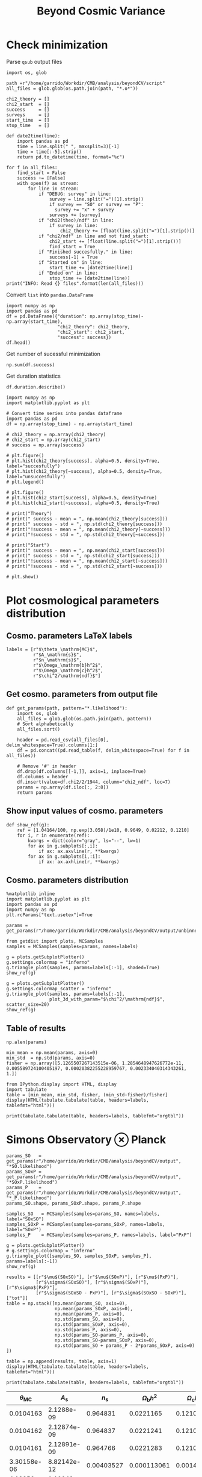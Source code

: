#+TITLE: Beyond Cosmic Variance

* Check minimization
Parse =qsub= output files
#+BEGIN_SRC ipython :session pcp :results none
  import os, glob

  path =r"/home/garrido/Workdir/CMB/analysis/beyondCV/script"
  all_files = glob.glob(os.path.join(path, "*.o*"))

  chi2_theory = []
  chi2_start  = []
  success     = []
  surveys     = []
  start_time  = []
  stop_time   = []

  def date2time(line):
      import pandas as pd
      time = line.split(" ", maxsplit=3)[-1]
      time = time[:-5].strip()
      return pd.to_datetime(time, format="%c")

  for f in all_files:
      find_start = False
      success += [False]
      with open(f) as stream:
          for line in stream:
              if "DEBUG: survey" in line:
                  survey = line.split("=")[1].strip()
                  if survey == "SO" or survey == "P":
                    survey += "x" + survey
                  surveys += [survey]
              if "chi2(theo)/ndf" in line:
                  if survey in line:
                      chi2_theory += [float(line.split("=")[1].strip())]
              if "chi2/ndf" in line and not find_start:
                  chi2_start += [float(line.split("=")[1].strip())]
                  find_start = True
              if "Finished succesfully." in line:
                  success[-1] = True
              if "Started on" in line:
                  start_time += [date2time(line)]
              if "Ended on" in line:
                  stop_time += [date2time(line)]
  print("INFO: Read {} files".format(len(all_files)))
#+END_SRC

Convert =list= into =pandas.DataFrame=
#+BEGIN_SRC ipython :session pcp :results drawer
  import numpy as np
  import pandas as pd
  df = pd.DataFrame({"duration": np.array(stop_time)-np.array(start_time),
                     "chi2_theory": chi2_theory,
                     "chi2_start": chi2_start,
                     "success": success})
  df.head()
#+END_SRC

#+RESULTS:
:results:
# Out[152]:
#+BEGIN_EXAMPLE
  duration  chi2_theory  chi2_start  success
  0 00:18:22     0.977054    1.327345     True
  1 00:31:34     0.977054    1.472700    False
  2 00:14:12     0.977054    6.900759     True
  3 00:18:42     0.977054    7.013102     True
  4 00:27:40     0.977054    2.224125    False
#+END_EXAMPLE
:end:

Get number of sucessful minimization
#+BEGIN_SRC ipython :session pcp :results drawer
  np.sum(df.success)
#+END_SRC

Get duration statistics
#+BEGIN_SRC ipython :session pcp :results drawer
  df.duration.describe()
#+END_SRC

#+RESULTS:
:results:
# Out[150]:
#+BEGIN_EXAMPLE
  count                        97
  mean     0 days 00:20:10.329896
  std      0 days 00:08:08.127261
  min             0 days 00:05:13
  25%             0 days 00:14:12
  50%             0 days 00:18:22
  75%             0 days 00:25:45
  max             0 days 00:45:59
  Name: duration, dtype: object
#+END_EXAMPLE
:end:

#+BEGIN_SRC ipython :session pcp :results raw drawer
  import numpy as np
  import matplotlib.pyplot as plt

  # Convert time series into pandas dataframe
  import pandas as pd
  df = np.array(stop_time) - np.array(start_time)
#+END_SRC

#+BEGIN_SRC ipython :session pcp :results raw drawer
  # chi2_theory = np.array(chi2_theory)
  # chi2_start = np.array(chi2_start)
  # success = np.array(success)

  # plt.figure()
  # plt.hist(chi2_theory[success], alpha=0.5, density=True, label="succesfully")
  # plt.hist(chi2_theory[~success], alpha=0.5, density=True, label="unsuccesfully")
  # plt.legend()

  # plt.figure()
  # plt.hist(chi2_start[success], alpha=0.5, density=True)
  # plt.hist(chi2_start[~success], alpha=0.5, density=True)

  # print("Theory")
  # print(" success - mean = ", np.mean(chi2_theory[success]))
  # print(" success - std = ", np.std(chi2_theory[success]))
  # print("!success - mean = ", np.mean(chi2_theory[~success]))
  # print("!success - std = ", np.std(chi2_theory[~success]))

  # print("Start")
  # print(" success - mean = ", np.mean(chi2_start[success]))
  # print(" success - std = ", np.std(chi2_start[success]))
  # print("!success - mean = ", np.mean(chi2_start[~success]))
  # print("!success - std = ", np.std(chi2_start[~success]))

  # plt.show()
#+END_SRC
* Plot cosmological parameters distribution
** Cosmo. parameters LaTeX labels
#+BEGIN_SRC ipython :session pcp :results none
  labels = [r"$\theta_\mathrm{MC}$",
            r"$A_\mathrm{s}$",
            r"$n_\mathrm{s}$",
            r"$\Omega_\mathrm{b}h^2$",
            r"$\Omega_\mathrm{c}h^2$",
            r"$\chi^2/\mathrm{ndf}$"]
#+END_SRC

** Get cosmo. parameters from output file
#+BEGIN_SRC ipython :session pcp :results none
  def get_params(path, pattern="*.likelihood"):
      import os, glob
      all_files = glob.glob(os.path.join(path, pattern))
      # Sort alphabetically
      all_files.sort()

      header = pd.read_csv(all_files[0], delim_whitespace=True).columns[1:]
      df = pd.concat((pd.read_table(f, delim_whitespace=True) for f in all_files))

      # Remove '#' in header
      df.drop(df.columns[[-1,]], axis=1, inplace=True)
      df.columns = header
      df.insert(value=df.chi2/2/1944, column="chi2_ndf", loc=7)
      params = np.array(df.iloc[:, 2:8])
      return params
#+END_SRC

** Show input values of cosmo. parameters
#+BEGIN_SRC ipython :session pcp :results none
  def show_ref(g):
      ref = [1.04164/100, np.exp(3.058)/1e10, 0.9649, 0.02212, 0.1210]
      for i, r in enumerate(ref):
          kwargs = dict(color="gray", ls="--", lw=1)
          for ax in g.subplots[:,i]:
              if ax: ax.axvline(r, **kwargs)
          for ax in g.subplots[i,:i]:
              if ax: ax.axhline(r, **kwargs)
#+END_SRC

** Cosmo. parameters distribution
#+BEGIN_SRC ipython :session pcp :results none
  %matplotlib inline
  import matplotlib.pyplot as plt
  import pandas as pd
  import numpy as np
  plt.rcParams["text.usetex"]=True

  params = get_params(r"/home/garrido/Workdir/CMB/analysis/beyondCV/output/unbinned")

  from getdist import plots, MCSamples
  samples = MCSamples(samples=params, names=labels)
#+END_SRC

#+BEGIN_SRC ipython :session pcp :results raw drawer
  g = plots.getSubplotPlotter()
  g.settings.colormap = "inferno"
  g.triangle_plot(samples, params=labels[:-1], shaded=True)
  show_ref(g)
#+END_SRC

#+RESULTS:
:results:
# Out[70]:
[[file:./obipy-resources/ECqULn.png]]
:end:

#+BEGIN_SRC ipython :session pcp :results raw drawer
  g = plots.getSubplotPlotter()
  g.settings.colormap_scatter = "inferno"
  g.triangle_plot(samples, params=labels[:-1],
                  plot_3d_with_param="$\chi^2/\mathrm{ndf}$", scatter_size=20)
  show_ref(g)
#+END_SRC

#+RESULTS:
:results:
# Out[71]:
[[file:./obipy-resources/fRDYwT.png]]
:end:

** Table of results

#+BEGIN_SRC ipython :session pcp :results value
  np.alen(params)
#+END_SRC

#+RESULTS:
: # Out[72]:
: : 638

#+BEGIN_SRC ipython :session pcp :results none
min_mean = np.mean(params, axis=0)
min_std  = np.std(params, axis=0)
fisher = np.array([5.1265507267143515e-06, 1.2854648947626772e-11, 0.005589724100405197, 0.00020382255228959767, 0.002334040314343261, 1.])
#+END_SRC

#+BEGIN_SRC ipython :session pcp :results raw drawer
  from IPython.display import HTML, display
  import tabulate
  table = [min_mean, min_std, fisher, (min_std-fisher)/fisher]
  display(HTML(tabulate.tabulate(table, headers=labels, tablefmt="html")))
#+END_SRC

#+RESULTS:
:results:
# Out[74]:
: <IPython.core.display.HTML object>
:end:

#+BEGIN_SRC ipython :session pcp :results raw output :export none
  print(tabulate.tabulate(table, headers=labels, tablefmt="orgtbl"))
#+END_SRC

#+RESULTS:
| $\theta_\mathrm{MC}$ | $A_\mathrm{s}$ | $n_\mathrm{s}$ | $\Omega_\mathrm{b}h^2$ | $\Omega_\mathrm{c}h^2$ | $\chi^2/\mathrm{ndf}$ |
|----------------------+----------------+----------------+------------------------+------------------------+-----------------------|
|            0.0104162 |    2.12887e-09 |       0.964695 |              0.0221223 |                0.12108 |              0.999005 |
|          4.99937e-06 |    1.24047e-11 |     0.00544548 |            0.000206822 |              0.0022281 |             0.0256299 |
|          5.12655e-06 |    1.28546e-11 |     0.00558972 |            0.000203823 |             0.00233404 |                     1 |
|           -0.0248081 |      -0.035002 |     -0.0258047 |              0.0147141 |              -0.045391 |              -0.97437 |

* Simons Observatory ⊗ Planck
#+BEGIN_SRC ipython :session pcp :results raw drawer
  params_SO   = get_params(r"/home/garrido/Workdir/CMB/analysis/beyondCV/output", "*SO.likelihood")
  params_SOxP = get_params(r"/home/garrido/Workdir/CMB/analysis/beyondCV/output", "*SOxP.likelihood")
  params_P    = get_params(r"/home/garrido/Workdir/CMB/analysis/beyondCV/output", "*_P.likelihood")
  params_SO.shape, params_SOxP.shape, params_P.shape
#+END_SRC

#+RESULTS:
:results:
# Out[86]:
: ((971, 6), (971, 6), (971, 6))
:end:

#+BEGIN_SRC ipython :session pcp :results none
  samples_SO   = MCSamples(samples=params_SO, names=labels, label="SOxSO")
  samples_SOxP = MCSamples(samples=params_SOxP, names=labels, label="SOxP")
  samples_P    = MCSamples(samples=params_P, names=labels, label="PxP")
#+END_SRC

#+BEGIN_SRC ipython :session pcp :results raw drawer
  g = plots.getSubplotPlotter()
  # g.settings.colormap = "inferno"
  g.triangle_plot([samples_SO, samples_SOxP, samples_P], params=labels[:-1])
  show_ref(g)
#+END_SRC

#+RESULTS:
:results:
# Out[78]:
[[file:./obipy-resources/Bl8AS5.png]]
:end:

#+BEGIN_SRC ipython :session pcp :results none
    results = [[r"$\mu$(SOxSO)"], [r"$\mu$(SOxP)"], [r"$\mu$(PxP)"],
               [r"$\sigma$(SOxSO)"], [r"$\sigma$(SOxP)"], [r"$\sigma$(PxP)"],
               [r"$\sigma$(SOxSO - PxP)"], [r"$\sigma$(SOxSO - SOxP)"], ["tot"]]
    table = np.stack([np.mean(params_SO, axis=0),
                      np.mean(params_SOxP, axis=0),
                      np.mean(params_P, axis=0),
                      np.std(params_SO, axis=0),
                      np.std(params_SOxP, axis=0),
                      np.std(params_P, axis=0),
                      np.std(params_SO-params_P, axis=0),
                      np.std(params_SO-params_SOxP, axis=0),
                      np.std(params_SO + params_P - 2*params_SOxP, axis=0)
    ])

    table = np.append(results, table, axis=1)
    display(HTML(tabulate.tabulate(table, headers=labels, tablefmt="html")))
#+END_SRC

#+BEGIN_SRC ipython :session pcp :results raw output :export none
  print(tabulate.tabulate(table, headers=labels, tablefmt="orgtbl"))
#+END_SRC

#+RESULTS:
|                        | $\theta_\mathrm{MC}$ | $A_\mathrm{s}$ | $n_\mathrm{s}$ | $\Omega_\mathrm{b}h^2$ | $\Omega_\mathrm{c}h^2$ | $\chi^2/\mathrm{ndf}$ |
|------------------------+----------------------+----------------+----------------+------------------------+------------------------+-----------------------|
| $\mu$(SOxSO)           |            0.0104165 |    2.12888e-09 |       0.964796 |               0.022119 |               0.121061 |               1.00019 |
| $\mu$(SOxP)            |            0.0104165 |    2.12863e-09 |       0.964918 |              0.0221197 |               0.121011 |               1.00034 |
| $\mu$(PxP)             |            0.0104164 |    2.12876e-09 |       0.964918 |               0.022122 |               0.121043 |               1.00003 |
| $\sigma$(SOxSO)        |          4.35923e-06 |    1.19063e-11 |     0.00529269 |            0.000197395 |             0.00208537 |             0.0319118 |
| $\sigma$(SOxP)         |          4.70511e-06 |    1.28073e-11 |     0.00574473 |            0.000196329 |             0.00236035 |             0.0321642 |
| $\sigma$(PxP)          |          5.16462e-06 |    1.32325e-11 |     0.00592473 |            0.000214703 |             0.00238011 |             0.0327516 |
| $\sigma$(SOxSO - PxP)  |          2.99731e-06 |    7.16794e-12 |     0.00314853 |            0.000122405 |             0.00133315 |             0.0201569 |
| $\sigma$(SOxSO - SOxP) |          2.03202e-06 |    5.97189e-12 |     0.00261404 |            8.41646e-05 |             0.00127252 |             0.0126795 |
| tot                    |          3.05013e-06 |    9.43821e-12 |     0.00429037 |            0.000118191 |             0.00217506 |             0.0185606 |




| $\theta_\mathrm{MC}$ | $A_\mathrm{s}$ | $n_\mathrm{s}$ | $\Omega_\mathrm{b}h^2$ | $\Omega_\mathrm{c}h^2$ | $\chi^2/\mathrm{ndf}$ |
|----------------------+----------------+----------------+------------------------+------------------------+-----------------------|
|            0.0104163 |     2.1288e-09 |       0.964831 |              0.0221165 |               0.121037 |              0.998797 |
|            0.0104162 |    2.12874e-09 |       0.964837 |              0.0221241 |               0.121029 |               1.00012 |
|            0.0104161 |    2.12891e-09 |       0.964766 |              0.0221283 |               0.121065 |              0.999338 |
|          3.30158e-06 |    8.82142e-12 |     0.00403527 |            0.000113061 |             0.00147556 |             0.0259158 |
|          4.13856e-06 |    1.10042e-11 |      0.0048009 |            0.000153239 |             0.00196259 |             0.0260542 |
|          4.88563e-06 |    1.22407e-11 |     0.00529792 |            0.000204028 |              0.0022389 |             0.0249852 |
|          3.76192e-06 |    9.58206e-12 |     0.00406034 |            0.000171957 |             0.00181588 |              0.024773 |
|          2.53148e-06 |    7.13821e-12 |     0.00291831 |            0.000104709 |             0.00135525 |             0.0210134 |

#+BEGIN_SRC ipython :session pcp :results raw drawer
  np.sqrt(np.mean((params_SO-params_P)**2, axis=0))
#+END_SRC

#+RESULTS:
:results:
# Out[90]:
#+BEGIN_EXAMPLE
  array([3.76838567e-06, 9.58264856e-12, 4.06086871e-03, 1.72355839e-04,
  1.81610221e-03, 2.47789402e-02])
#+END_EXAMPLE
:end:

#+BEGIN_SRC ipython :session pcp :results raw drawer
  np.std(params_SO-params_P, axis=0)
#+END_SRC

#+RESULTS:
:results:
# Out[91]:
#+BEGIN_EXAMPLE
  array([3.76191588e-06, 9.58206477e-12, 4.06034254e-03, 1.71957421e-04,
  1.81588484e-03, 2.47730260e-02])
#+END_EXAMPLE
:end:

#+BEGIN_SRC ipython :session :results raw drawer
  plt.semilogy()
  x = np.arange(5)
  plt.plot(x, np.std(params_SO-params_P, axis=0)[:-1], "o")
  plt.plot(x, np.std(params_SO, axis=0)[:-1], "o", label="SOxSO")
  plt.plot(x, np.std(params_SOxP, axis=0)[:-1], "o", label="SOxP")
  plt.plot(x, np.std(params_P, axis=0)[:-1], "o", label="P")
  plt.xticks(x, labels[:-1])
  plt.legend()
#+END_SRC

#+RESULTS:
:results:
# Out[37]:
: <matplotlib.legend.Legend at 0x7f78ebf4aeb8>
[[file:./obipy-resources/YpLA07.png]]
:end:

#+BEGIN_SRC ipython :session pcp :results raw drawer
  np.std((params_SO[:,:-1] + params_P[:,:-1] - 2*params_SOxP[:,:-1]), axis=0)
#+END_SRC

#+RESULTS:
:results:
# Out[79]:
#+BEGIN_EXAMPLE
  array([1.07947422e-11, 8.40766608e-23, 1.40824400e-05, 2.58359804e-08,
  3.05292616e-06])
#+END_EXAMPLE
:end:
